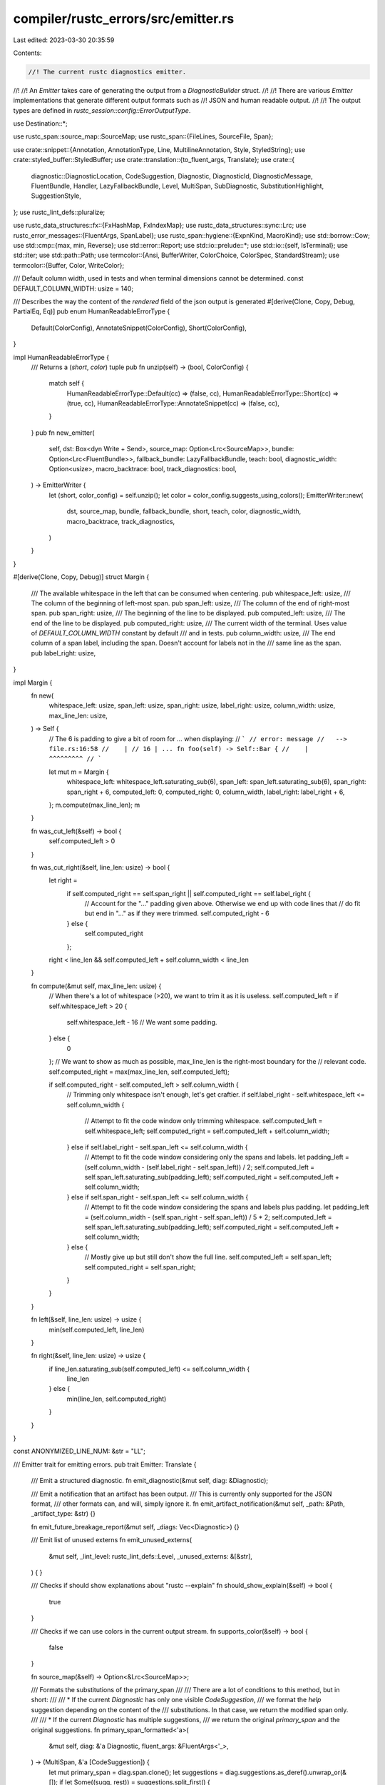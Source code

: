 compiler/rustc_errors/src/emitter.rs
====================================

Last edited: 2023-03-30 20:35:59

Contents:

.. code-block:: rs

    //! The current rustc diagnostics emitter.
//!
//! An `Emitter` takes care of generating the output from a `DiagnosticBuilder` struct.
//!
//! There are various `Emitter` implementations that generate different output formats such as
//! JSON and human readable output.
//!
//! The output types are defined in `rustc_session::config::ErrorOutputType`.

use Destination::*;

use rustc_span::source_map::SourceMap;
use rustc_span::{FileLines, SourceFile, Span};

use crate::snippet::{Annotation, AnnotationType, Line, MultilineAnnotation, Style, StyledString};
use crate::styled_buffer::StyledBuffer;
use crate::translation::{to_fluent_args, Translate};
use crate::{
    diagnostic::DiagnosticLocation, CodeSuggestion, Diagnostic, DiagnosticId, DiagnosticMessage,
    FluentBundle, Handler, LazyFallbackBundle, Level, MultiSpan, SubDiagnostic,
    SubstitutionHighlight, SuggestionStyle,
};
use rustc_lint_defs::pluralize;

use rustc_data_structures::fx::{FxHashMap, FxIndexMap};
use rustc_data_structures::sync::Lrc;
use rustc_error_messages::{FluentArgs, SpanLabel};
use rustc_span::hygiene::{ExpnKind, MacroKind};
use std::borrow::Cow;
use std::cmp::{max, min, Reverse};
use std::error::Report;
use std::io::prelude::*;
use std::io::{self, IsTerminal};
use std::iter;
use std::path::Path;
use termcolor::{Ansi, BufferWriter, ColorChoice, ColorSpec, StandardStream};
use termcolor::{Buffer, Color, WriteColor};

/// Default column width, used in tests and when terminal dimensions cannot be determined.
const DEFAULT_COLUMN_WIDTH: usize = 140;

/// Describes the way the content of the `rendered` field of the json output is generated
#[derive(Clone, Copy, Debug, PartialEq, Eq)]
pub enum HumanReadableErrorType {
    Default(ColorConfig),
    AnnotateSnippet(ColorConfig),
    Short(ColorConfig),
}

impl HumanReadableErrorType {
    /// Returns a (`short`, `color`) tuple
    pub fn unzip(self) -> (bool, ColorConfig) {
        match self {
            HumanReadableErrorType::Default(cc) => (false, cc),
            HumanReadableErrorType::Short(cc) => (true, cc),
            HumanReadableErrorType::AnnotateSnippet(cc) => (false, cc),
        }
    }
    pub fn new_emitter(
        self,
        dst: Box<dyn Write + Send>,
        source_map: Option<Lrc<SourceMap>>,
        bundle: Option<Lrc<FluentBundle>>,
        fallback_bundle: LazyFallbackBundle,
        teach: bool,
        diagnostic_width: Option<usize>,
        macro_backtrace: bool,
        track_diagnostics: bool,
    ) -> EmitterWriter {
        let (short, color_config) = self.unzip();
        let color = color_config.suggests_using_colors();
        EmitterWriter::new(
            dst,
            source_map,
            bundle,
            fallback_bundle,
            short,
            teach,
            color,
            diagnostic_width,
            macro_backtrace,
            track_diagnostics,
        )
    }
}

#[derive(Clone, Copy, Debug)]
struct Margin {
    /// The available whitespace in the left that can be consumed when centering.
    pub whitespace_left: usize,
    /// The column of the beginning of left-most span.
    pub span_left: usize,
    /// The column of the end of right-most span.
    pub span_right: usize,
    /// The beginning of the line to be displayed.
    pub computed_left: usize,
    /// The end of the line to be displayed.
    pub computed_right: usize,
    /// The current width of the terminal. Uses value of `DEFAULT_COLUMN_WIDTH` constant by default
    /// and in tests.
    pub column_width: usize,
    /// The end column of a span label, including the span. Doesn't account for labels not in the
    /// same line as the span.
    pub label_right: usize,
}

impl Margin {
    fn new(
        whitespace_left: usize,
        span_left: usize,
        span_right: usize,
        label_right: usize,
        column_width: usize,
        max_line_len: usize,
    ) -> Self {
        // The 6 is padding to give a bit of room for `...` when displaying:
        // ```
        // error: message
        //   --> file.rs:16:58
        //    |
        // 16 | ... fn foo(self) -> Self::Bar {
        //    |                     ^^^^^^^^^
        // ```

        let mut m = Margin {
            whitespace_left: whitespace_left.saturating_sub(6),
            span_left: span_left.saturating_sub(6),
            span_right: span_right + 6,
            computed_left: 0,
            computed_right: 0,
            column_width,
            label_right: label_right + 6,
        };
        m.compute(max_line_len);
        m
    }

    fn was_cut_left(&self) -> bool {
        self.computed_left > 0
    }

    fn was_cut_right(&self, line_len: usize) -> bool {
        let right =
            if self.computed_right == self.span_right || self.computed_right == self.label_right {
                // Account for the "..." padding given above. Otherwise we end up with code lines that
                // do fit but end in "..." as if they were trimmed.
                self.computed_right - 6
            } else {
                self.computed_right
            };
        right < line_len && self.computed_left + self.column_width < line_len
    }

    fn compute(&mut self, max_line_len: usize) {
        // When there's a lot of whitespace (>20), we want to trim it as it is useless.
        self.computed_left = if self.whitespace_left > 20 {
            self.whitespace_left - 16 // We want some padding.
        } else {
            0
        };
        // We want to show as much as possible, max_line_len is the right-most boundary for the
        // relevant code.
        self.computed_right = max(max_line_len, self.computed_left);

        if self.computed_right - self.computed_left > self.column_width {
            // Trimming only whitespace isn't enough, let's get craftier.
            if self.label_right - self.whitespace_left <= self.column_width {
                // Attempt to fit the code window only trimming whitespace.
                self.computed_left = self.whitespace_left;
                self.computed_right = self.computed_left + self.column_width;
            } else if self.label_right - self.span_left <= self.column_width {
                // Attempt to fit the code window considering only the spans and labels.
                let padding_left = (self.column_width - (self.label_right - self.span_left)) / 2;
                self.computed_left = self.span_left.saturating_sub(padding_left);
                self.computed_right = self.computed_left + self.column_width;
            } else if self.span_right - self.span_left <= self.column_width {
                // Attempt to fit the code window considering the spans and labels plus padding.
                let padding_left = (self.column_width - (self.span_right - self.span_left)) / 5 * 2;
                self.computed_left = self.span_left.saturating_sub(padding_left);
                self.computed_right = self.computed_left + self.column_width;
            } else {
                // Mostly give up but still don't show the full line.
                self.computed_left = self.span_left;
                self.computed_right = self.span_right;
            }
        }
    }

    fn left(&self, line_len: usize) -> usize {
        min(self.computed_left, line_len)
    }

    fn right(&self, line_len: usize) -> usize {
        if line_len.saturating_sub(self.computed_left) <= self.column_width {
            line_len
        } else {
            min(line_len, self.computed_right)
        }
    }
}

const ANONYMIZED_LINE_NUM: &str = "LL";

/// Emitter trait for emitting errors.
pub trait Emitter: Translate {
    /// Emit a structured diagnostic.
    fn emit_diagnostic(&mut self, diag: &Diagnostic);

    /// Emit a notification that an artifact has been output.
    /// This is currently only supported for the JSON format,
    /// other formats can, and will, simply ignore it.
    fn emit_artifact_notification(&mut self, _path: &Path, _artifact_type: &str) {}

    fn emit_future_breakage_report(&mut self, _diags: Vec<Diagnostic>) {}

    /// Emit list of unused externs
    fn emit_unused_externs(
        &mut self,
        _lint_level: rustc_lint_defs::Level,
        _unused_externs: &[&str],
    ) {
    }

    /// Checks if should show explanations about "rustc --explain"
    fn should_show_explain(&self) -> bool {
        true
    }

    /// Checks if we can use colors in the current output stream.
    fn supports_color(&self) -> bool {
        false
    }

    fn source_map(&self) -> Option<&Lrc<SourceMap>>;

    /// Formats the substitutions of the primary_span
    ///
    /// There are a lot of conditions to this method, but in short:
    ///
    /// * If the current `Diagnostic` has only one visible `CodeSuggestion`,
    ///   we format the `help` suggestion depending on the content of the
    ///   substitutions. In that case, we return the modified span only.
    ///
    /// * If the current `Diagnostic` has multiple suggestions,
    ///   we return the original `primary_span` and the original suggestions.
    fn primary_span_formatted<'a>(
        &mut self,
        diag: &'a Diagnostic,
        fluent_args: &FluentArgs<'_>,
    ) -> (MultiSpan, &'a [CodeSuggestion]) {
        let mut primary_span = diag.span.clone();
        let suggestions = diag.suggestions.as_deref().unwrap_or(&[]);
        if let Some((sugg, rest)) = suggestions.split_first() {
            let msg = self.translate_message(&sugg.msg, fluent_args).map_err(Report::new).unwrap();
            if rest.is_empty() &&
               // ^ if there is only one suggestion
               // don't display multi-suggestions as labels
               sugg.substitutions.len() == 1 &&
               // don't display multipart suggestions as labels
               sugg.substitutions[0].parts.len() == 1 &&
               // don't display long messages as labels
               msg.split_whitespace().count() < 10 &&
               // don't display multiline suggestions as labels
               !sugg.substitutions[0].parts[0].snippet.contains('\n') &&
               ![
                    // when this style is set we want the suggestion to be a message, not inline
                    SuggestionStyle::HideCodeAlways,
                    // trivial suggestion for tooling's sake, never shown
                    SuggestionStyle::CompletelyHidden,
                    // subtle suggestion, never shown inline
                    SuggestionStyle::ShowAlways,
               ].contains(&sugg.style)
            {
                let substitution = &sugg.substitutions[0].parts[0].snippet.trim();
                let msg = if substitution.is_empty() || sugg.style.hide_inline() {
                    // This substitution is only removal OR we explicitly don't want to show the
                    // code inline (`hide_inline`). Therefore, we don't show the substitution.
                    format!("help: {}", &msg)
                } else {
                    // Show the default suggestion text with the substitution
                    format!(
                        "help: {}{}: `{}`",
                        &msg,
                        if self
                            .source_map()
                            .map(|sm| is_case_difference(
                                sm,
                                substitution,
                                sugg.substitutions[0].parts[0].span,
                            ))
                            .unwrap_or(false)
                        {
                            " (notice the capitalization)"
                        } else {
                            ""
                        },
                        substitution,
                    )
                };
                primary_span.push_span_label(sugg.substitutions[0].parts[0].span, msg);

                // We return only the modified primary_span
                (primary_span, &[])
            } else {
                // if there are multiple suggestions, print them all in full
                // to be consistent. We could try to figure out if we can
                // make one (or the first one) inline, but that would give
                // undue importance to a semi-random suggestion
                (primary_span, suggestions)
            }
        } else {
            (primary_span, suggestions)
        }
    }

    fn fix_multispans_in_extern_macros_and_render_macro_backtrace(
        &self,
        span: &mut MultiSpan,
        children: &mut Vec<SubDiagnostic>,
        level: &Level,
        backtrace: bool,
    ) {
        // Check for spans in macros, before `fix_multispans_in_extern_macros`
        // has a chance to replace them.
        let has_macro_spans: Vec<_> = iter::once(&*span)
            .chain(children.iter().map(|child| &child.span))
            .flat_map(|span| span.primary_spans())
            .flat_map(|sp| sp.macro_backtrace())
            .filter_map(|expn_data| {
                match expn_data.kind {
                    ExpnKind::Root => None,

                    // Skip past non-macro entries, just in case there
                    // are some which do actually involve macros.
                    ExpnKind::Inlined | ExpnKind::Desugaring(..) | ExpnKind::AstPass(..) => None,

                    ExpnKind::Macro(macro_kind, name) => Some((macro_kind, name)),
                }
            })
            .collect();

        if !backtrace {
            self.fix_multispans_in_extern_macros(span, children);
        }

        self.render_multispans_macro_backtrace(span, children, backtrace);

        if !backtrace {
            if let Some((macro_kind, name)) = has_macro_spans.first() {
                // Mark the actual macro this originates from
                let and_then = if let Some((macro_kind, last_name)) = has_macro_spans.last()
                    && last_name != name
                {
                    let descr = macro_kind.descr();
                    format!(
                        " which comes from the expansion of the {descr} `{last_name}`",
                    )
                } else {
                    "".to_string()
                };

                let descr = macro_kind.descr();
                let msg = format!(
                    "this {level} originates in the {descr} `{name}`{and_then} \
                    (in Nightly builds, run with -Z macro-backtrace for more info)",
                );

                children.push(SubDiagnostic {
                    level: Level::Note,
                    message: vec![(DiagnosticMessage::Str(msg), Style::NoStyle)],
                    span: MultiSpan::new(),
                    render_span: None,
                });
            }
        }
    }

    fn render_multispans_macro_backtrace(
        &self,
        span: &mut MultiSpan,
        children: &mut Vec<SubDiagnostic>,
        backtrace: bool,
    ) {
        for span in iter::once(span).chain(children.iter_mut().map(|child| &mut child.span)) {
            self.render_multispan_macro_backtrace(span, backtrace);
        }
    }

    fn render_multispan_macro_backtrace(&self, span: &mut MultiSpan, always_backtrace: bool) {
        let mut new_labels: Vec<(Span, String)> = vec![];

        for &sp in span.primary_spans() {
            if sp.is_dummy() {
                continue;
            }

            // FIXME(eddyb) use `retain` on `macro_backtrace` to remove all the
            // entries we don't want to print, to make sure the indices being
            // printed are contiguous (or omitted if there's only one entry).
            let macro_backtrace: Vec<_> = sp.macro_backtrace().collect();
            for (i, trace) in macro_backtrace.iter().rev().enumerate() {
                if trace.def_site.is_dummy() {
                    continue;
                }

                if always_backtrace && !matches!(trace.kind, ExpnKind::Inlined) {
                    new_labels.push((
                        trace.def_site,
                        format!(
                            "in this expansion of `{}`{}",
                            trace.kind.descr(),
                            if macro_backtrace.len() > 1 {
                                // if macro_backtrace.len() == 1 it'll be
                                // pointed at by "in this macro invocation"
                                format!(" (#{})", i + 1)
                            } else {
                                String::new()
                            },
                        ),
                    ));
                }

                // Don't add a label on the call site if the diagnostic itself
                // already points to (a part of) that call site, as the label
                // is meant for showing the relevant invocation when the actual
                // diagnostic is pointing to some part of macro definition.
                //
                // This also handles the case where an external span got replaced
                // with the call site span by `fix_multispans_in_extern_macros`.
                //
                // NB: `-Zmacro-backtrace` overrides this, for uniformity, as the
                // "in this expansion of" label above is always added in that mode,
                // and it needs an "in this macro invocation" label to match that.
                let redundant_span = trace.call_site.contains(sp);

                if !redundant_span || always_backtrace {
                    let msg: Cow<'static, _> = match trace.kind {
                        ExpnKind::Macro(MacroKind::Attr, _) => {
                            "this procedural macro expansion".into()
                        }
                        ExpnKind::Macro(MacroKind::Derive, _) => {
                            "this derive macro expansion".into()
                        }
                        ExpnKind::Macro(MacroKind::Bang, _) => "this macro invocation".into(),
                        ExpnKind::Inlined => "this inlined function call".into(),
                        ExpnKind::Root => "the crate root".into(),
                        ExpnKind::AstPass(kind) => kind.descr().into(),
                        ExpnKind::Desugaring(kind) => {
                            format!("this {} desugaring", kind.descr()).into()
                        }
                    };
                    new_labels.push((
                        trace.call_site,
                        format!(
                            "in {}{}",
                            msg,
                            if macro_backtrace.len() > 1 && always_backtrace {
                                // only specify order when the macro
                                // backtrace is multiple levels deep
                                format!(" (#{})", i + 1)
                            } else {
                                String::new()
                            },
                        ),
                    ));
                }
                if !always_backtrace {
                    break;
                }
            }
        }

        for (label_span, label_text) in new_labels {
            span.push_span_label(label_span, label_text);
        }
    }

    // This does a small "fix" for multispans by looking to see if it can find any that
    // point directly at external macros. Since these are often difficult to read,
    // this will change the span to point at the use site.
    fn fix_multispans_in_extern_macros(
        &self,
        span: &mut MultiSpan,
        children: &mut Vec<SubDiagnostic>,
    ) {
        debug!("fix_multispans_in_extern_macros: before: span={:?} children={:?}", span, children);
        self.fix_multispan_in_extern_macros(span);
        for child in children.iter_mut() {
            self.fix_multispan_in_extern_macros(&mut child.span);
        }
        debug!("fix_multispans_in_extern_macros: after: span={:?} children={:?}", span, children);
    }

    // This "fixes" MultiSpans that contain `Span`s pointing to locations inside of external macros.
    // Since these locations are often difficult to read,
    // we move these spans from the external macros to their corresponding use site.
    fn fix_multispan_in_extern_macros(&self, span: &mut MultiSpan) {
        let Some(source_map) = self.source_map() else { return };
        // First, find all the spans in external macros and point instead at their use site.
        let replacements: Vec<(Span, Span)> = span
            .primary_spans()
            .iter()
            .copied()
            .chain(span.span_labels().iter().map(|sp_label| sp_label.span))
            .filter_map(|sp| {
                if !sp.is_dummy() && source_map.is_imported(sp) {
                    let maybe_callsite = sp.source_callsite();
                    if sp != maybe_callsite {
                        return Some((sp, maybe_callsite));
                    }
                }
                None
            })
            .collect();

        // After we have them, make sure we replace these 'bad' def sites with their use sites.
        for (from, to) in replacements {
            span.replace(from, to);
        }
    }
}

impl Translate for EmitterWriter {
    fn fluent_bundle(&self) -> Option<&Lrc<FluentBundle>> {
        self.fluent_bundle.as_ref()
    }

    fn fallback_fluent_bundle(&self) -> &FluentBundle {
        &self.fallback_bundle
    }
}

impl Emitter for EmitterWriter {
    fn source_map(&self) -> Option<&Lrc<SourceMap>> {
        self.sm.as_ref()
    }

    fn emit_diagnostic(&mut self, diag: &Diagnostic) {
        let fluent_args = to_fluent_args(diag.args());

        let mut children = diag.children.clone();
        let (mut primary_span, suggestions) = self.primary_span_formatted(diag, &fluent_args);
        debug!("emit_diagnostic: suggestions={:?}", suggestions);

        self.fix_multispans_in_extern_macros_and_render_macro_backtrace(
            &mut primary_span,
            &mut children,
            &diag.level,
            self.macro_backtrace,
        );

        self.emit_messages_default(
            &diag.level,
            &diag.message,
            &fluent_args,
            &diag.code,
            &primary_span,
            &children,
            suggestions,
            self.track_diagnostics.then_some(&diag.emitted_at),
        );
    }

    fn should_show_explain(&self) -> bool {
        !self.short_message
    }

    fn supports_color(&self) -> bool {
        self.dst.supports_color()
    }
}

/// An emitter that does nothing when emitting a non-fatal diagnostic.
/// Fatal diagnostics are forwarded to `fatal_handler` to avoid silent
/// failures of rustc, as witnessed e.g. in issue #89358.
pub struct SilentEmitter {
    pub fatal_handler: Handler,
    pub fatal_note: Option<String>,
}

impl Translate for SilentEmitter {
    fn fluent_bundle(&self) -> Option<&Lrc<FluentBundle>> {
        None
    }

    fn fallback_fluent_bundle(&self) -> &FluentBundle {
        panic!("silent emitter attempted to translate message")
    }
}

impl Emitter for SilentEmitter {
    fn source_map(&self) -> Option<&Lrc<SourceMap>> {
        None
    }

    fn emit_diagnostic(&mut self, d: &Diagnostic) {
        if d.level == Level::Fatal {
            let mut d = d.clone();
            if let Some(ref note) = self.fatal_note {
                d.note(note);
            }
            self.fatal_handler.emit_diagnostic(&mut d);
        }
    }
}

/// Maximum number of suggestions to be shown
///
/// Arbitrary, but taken from trait import suggestion limit
pub const MAX_SUGGESTIONS: usize = 4;

#[derive(Clone, Copy, Debug, PartialEq, Eq)]
pub enum ColorConfig {
    Auto,
    Always,
    Never,
}

impl ColorConfig {
    fn to_color_choice(self) -> ColorChoice {
        match self {
            ColorConfig::Always => {
                if io::stderr().is_terminal() {
                    ColorChoice::Always
                } else {
                    ColorChoice::AlwaysAnsi
                }
            }
            ColorConfig::Never => ColorChoice::Never,
            ColorConfig::Auto if io::stderr().is_terminal() => ColorChoice::Auto,
            ColorConfig::Auto => ColorChoice::Never,
        }
    }
    fn suggests_using_colors(self) -> bool {
        match self {
            ColorConfig::Always | ColorConfig::Auto => true,
            ColorConfig::Never => false,
        }
    }
}

/// Handles the writing of `HumanReadableErrorType::Default` and `HumanReadableErrorType::Short`
pub struct EmitterWriter {
    dst: Destination,
    sm: Option<Lrc<SourceMap>>,
    fluent_bundle: Option<Lrc<FluentBundle>>,
    fallback_bundle: LazyFallbackBundle,
    short_message: bool,
    teach: bool,
    ui_testing: bool,
    diagnostic_width: Option<usize>,

    macro_backtrace: bool,
    track_diagnostics: bool,
}

#[derive(Debug)]
pub struct FileWithAnnotatedLines {
    pub file: Lrc<SourceFile>,
    pub lines: Vec<Line>,
    multiline_depth: usize,
}

impl EmitterWriter {
    pub fn stderr(
        color_config: ColorConfig,
        source_map: Option<Lrc<SourceMap>>,
        fluent_bundle: Option<Lrc<FluentBundle>>,
        fallback_bundle: LazyFallbackBundle,
        short_message: bool,
        teach: bool,
        diagnostic_width: Option<usize>,
        macro_backtrace: bool,
        track_diagnostics: bool,
    ) -> EmitterWriter {
        let dst = Destination::from_stderr(color_config);
        EmitterWriter {
            dst,
            sm: source_map,
            fluent_bundle,
            fallback_bundle,
            short_message,
            teach,
            ui_testing: false,
            diagnostic_width,
            macro_backtrace,
            track_diagnostics,
        }
    }

    pub fn new(
        dst: Box<dyn Write + Send>,
        source_map: Option<Lrc<SourceMap>>,
        fluent_bundle: Option<Lrc<FluentBundle>>,
        fallback_bundle: LazyFallbackBundle,
        short_message: bool,
        teach: bool,
        colored: bool,
        diagnostic_width: Option<usize>,
        macro_backtrace: bool,
        track_diagnostics: bool,
    ) -> EmitterWriter {
        EmitterWriter {
            dst: Raw(dst, colored),
            sm: source_map,
            fluent_bundle,
            fallback_bundle,
            short_message,
            teach,
            ui_testing: false,
            diagnostic_width,
            macro_backtrace,
            track_diagnostics,
        }
    }

    pub fn ui_testing(mut self, ui_testing: bool) -> Self {
        self.ui_testing = ui_testing;
        self
    }

    fn maybe_anonymized(&self, line_num: usize) -> Cow<'static, str> {
        if self.ui_testing {
            Cow::Borrowed(ANONYMIZED_LINE_NUM)
        } else {
            Cow::Owned(line_num.to_string())
        }
    }

    fn draw_line(
        &self,
        buffer: &mut StyledBuffer,
        source_string: &str,
        line_index: usize,
        line_offset: usize,
        width_offset: usize,
        code_offset: usize,
        margin: Margin,
    ) {
        // Tabs are assumed to have been replaced by spaces in calling code.
        debug_assert!(!source_string.contains('\t'));
        let line_len = source_string.len();
        // Create the source line we will highlight.
        let left = margin.left(line_len);
        let right = margin.right(line_len);
        // On long lines, we strip the source line, accounting for unicode.
        let mut taken = 0;
        let code: String = source_string
            .chars()
            .skip(left)
            .take_while(|ch| {
                // Make sure that the trimming on the right will fall within the terminal width.
                // FIXME: `unicode_width` sometimes disagrees with terminals on how wide a `char` is.
                // For now, just accept that sometimes the code line will be longer than desired.
                let next = unicode_width::UnicodeWidthChar::width(*ch).unwrap_or(1);
                if taken + next > right - left {
                    return false;
                }
                taken += next;
                true
            })
            .collect();
        buffer.puts(line_offset, code_offset, &code, Style::Quotation);
        if margin.was_cut_left() {
            // We have stripped some code/whitespace from the beginning, make it clear.
            buffer.puts(line_offset, code_offset, "...", Style::LineNumber);
        }
        if margin.was_cut_right(line_len) {
            // We have stripped some code after the right-most span end, make it clear we did so.
            buffer.puts(line_offset, code_offset + taken - 3, "...", Style::LineNumber);
        }
        buffer.puts(line_offset, 0, &self.maybe_anonymized(line_index), Style::LineNumber);

        draw_col_separator_no_space(buffer, line_offset, width_offset - 2);
    }

    #[instrument(level = "trace", skip(self), ret)]
    fn render_source_line(
        &self,
        buffer: &mut StyledBuffer,
        file: Lrc<SourceFile>,
        line: &Line,
        width_offset: usize,
        code_offset: usize,
        margin: Margin,
    ) -> Vec<(usize, Style)> {
        // Draw:
        //
        //   LL | ... code ...
        //      |     ^^-^ span label
        //      |       |
        //      |       secondary span label
        //
        //   ^^ ^ ^^^ ^^^^ ^^^ we don't care about code too far to the right of a span, we trim it
        //   |  | |   |
        //   |  | |   actual code found in your source code and the spans we use to mark it
        //   |  | when there's too much wasted space to the left, trim it
        //   |  vertical divider between the column number and the code
        //   column number

        if line.line_index == 0 {
            return Vec::new();
        }

        let source_string = match file.get_line(line.line_index - 1) {
            Some(s) => normalize_whitespace(&s),
            None => return Vec::new(),
        };
        trace!(?source_string);

        let line_offset = buffer.num_lines();

        // Left trim
        let left = margin.left(source_string.len());

        // Account for unicode characters of width !=0 that were removed.
        let left = source_string
            .chars()
            .take(left)
            .map(|ch| unicode_width::UnicodeWidthChar::width(ch).unwrap_or(1))
            .sum();

        self.draw_line(
            buffer,
            &source_string,
            line.line_index,
            line_offset,
            width_offset,
            code_offset,
            margin,
        );

        // Special case when there's only one annotation involved, it is the start of a multiline
        // span and there's no text at the beginning of the code line. Instead of doing the whole
        // graph:
        //
        // 2 |   fn foo() {
        //   |  _^
        // 3 | |
        // 4 | | }
        //   | |_^ test
        //
        // we simplify the output to:
        //
        // 2 | / fn foo() {
        // 3 | |
        // 4 | | }
        //   | |_^ test
        let mut buffer_ops = vec![];
        let mut annotations = vec![];
        let mut short_start = true;
        for ann in &line.annotations {
            if let AnnotationType::MultilineStart(depth) = ann.annotation_type {
                if source_string.chars().take(ann.start_col).all(|c| c.is_whitespace()) {
                    let style = if ann.is_primary {
                        Style::UnderlinePrimary
                    } else {
                        Style::UnderlineSecondary
                    };
                    annotations.push((depth, style));
                    buffer_ops.push((line_offset, width_offset + depth - 1, '/', style));
                } else {
                    short_start = false;
                    break;
                }
            } else if let AnnotationType::MultilineLine(_) = ann.annotation_type {
            } else {
                short_start = false;
                break;
            }
        }
        if short_start {
            for (y, x, c, s) in buffer_ops {
                buffer.putc(y, x, c, s);
            }
            return annotations;
        }

        // We want to display like this:
        //
        //      vec.push(vec.pop().unwrap());
        //      ---      ^^^               - previous borrow ends here
        //      |        |
        //      |        error occurs here
        //      previous borrow of `vec` occurs here
        //
        // But there are some weird edge cases to be aware of:
        //
        //      vec.push(vec.pop().unwrap());
        //      --------                    - previous borrow ends here
        //      ||
        //      |this makes no sense
        //      previous borrow of `vec` occurs here
        //
        // For this reason, we group the lines into "highlight lines"
        // and "annotations lines", where the highlight lines have the `^`.

        // Sort the annotations by (start, end col)
        // The labels are reversed, sort and then reversed again.
        // Consider a list of annotations (A1, A2, C1, C2, B1, B2) where
        // the letter signifies the span. Here we are only sorting by the
        // span and hence, the order of the elements with the same span will
        // not change. On reversing the ordering (|a, b| but b.cmp(a)), you get
        // (C1, C2, B1, B2, A1, A2). All the elements with the same span are
        // still ordered first to last, but all the elements with different
        // spans are ordered by their spans in last to first order. Last to
        // first order is important, because the jiggly lines and | are on
        // the left, so the rightmost span needs to be rendered first,
        // otherwise the lines would end up needing to go over a message.

        let mut annotations = line.annotations.clone();
        annotations.sort_by_key(|a| Reverse(a.start_col));

        // First, figure out where each label will be positioned.
        //
        // In the case where you have the following annotations:
        //
        //      vec.push(vec.pop().unwrap());
        //      --------                    - previous borrow ends here [C]
        //      ||
        //      |this makes no sense [B]
        //      previous borrow of `vec` occurs here [A]
        //
        // `annotations_position` will hold [(2, A), (1, B), (0, C)].
        //
        // We try, when possible, to stick the rightmost annotation at the end
        // of the highlight line:
        //
        //      vec.push(vec.pop().unwrap());
        //      ---      ---               - previous borrow ends here
        //
        // But sometimes that's not possible because one of the other
        // annotations overlaps it. For example, from the test
        // `span_overlap_label`, we have the following annotations
        // (written on distinct lines for clarity):
        //
        //      fn foo(x: u32) {
        //      --------------
        //             -
        //
        // In this case, we can't stick the rightmost-most label on
        // the highlight line, or we would get:
        //
        //      fn foo(x: u32) {
        //      -------- x_span
        //      |
        //      fn_span
        //
        // which is totally weird. Instead we want:
        //
        //      fn foo(x: u32) {
        //      --------------
        //      |      |
        //      |      x_span
        //      fn_span
        //
        // which is...less weird, at least. In fact, in general, if
        // the rightmost span overlaps with any other span, we should
        // use the "hang below" version, so we can at least make it
        // clear where the span *starts*. There's an exception for this
        // logic, when the labels do not have a message:
        //
        //      fn foo(x: u32) {
        //      --------------
        //             |
        //             x_span
        //
        // instead of:
        //
        //      fn foo(x: u32) {
        //      --------------
        //      |      |
        //      |      x_span
        //      <EMPTY LINE>
        //
        let mut annotations_position = vec![];
        let mut line_len = 0;
        let mut p = 0;
        for (i, annotation) in annotations.iter().enumerate() {
            for (j, next) in annotations.iter().enumerate() {
                if overlaps(next, annotation, 0)  // This label overlaps with another one and both
                    && annotation.has_label()     // take space (they have text and are not
                    && j > i                      // multiline lines).
                    && p == 0
                // We're currently on the first line, move the label one line down
                {
                    // If we're overlapping with an un-labelled annotation with the same span
                    // we can just merge them in the output
                    if next.start_col == annotation.start_col
                        && next.end_col == annotation.end_col
                        && !next.has_label()
                    {
                        continue;
                    }

                    // This annotation needs a new line in the output.
                    p += 1;
                    break;
                }
            }
            annotations_position.push((p, annotation));
            for (j, next) in annotations.iter().enumerate() {
                if j > i {
                    let l = next.label.as_ref().map_or(0, |label| label.len() + 2);
                    if (overlaps(next, annotation, l) // Do not allow two labels to be in the same
                                                     // line if they overlap including padding, to
                                                     // avoid situations like:
                                                     //
                                                     //      fn foo(x: u32) {
                                                     //      -------^------
                                                     //      |      |
                                                     //      fn_spanx_span
                                                     //
                        && annotation.has_label()    // Both labels must have some text, otherwise
                        && next.has_label())         // they are not overlapping.
                                                     // Do not add a new line if this annotation
                                                     // or the next are vertical line placeholders.
                        || (annotation.takes_space() // If either this or the next annotation is
                            && next.has_label())     // multiline start/end, move it to a new line
                        || (annotation.has_label()   // so as not to overlap the horizontal lines.
                            && next.takes_space())
                        || (annotation.takes_space() && next.takes_space())
                        || (overlaps(next, annotation, l)
                            && next.end_col <= annotation.end_col
                            && next.has_label()
                            && p == 0)
                    // Avoid #42595.
                    {
                        // This annotation needs a new line in the output.
                        p += 1;
                        break;
                    }
                }
            }
            line_len = max(line_len, p);
        }

        if line_len != 0 {
            line_len += 1;
        }

        // If there are no annotations or the only annotations on this line are
        // MultilineLine, then there's only code being shown, stop processing.
        if line.annotations.iter().all(|a| a.is_line()) {
            return vec![];
        }

        // Write the column separator.
        //
        // After this we will have:
        //
        // 2 |   fn foo() {
        //   |
        //   |
        //   |
        // 3 |
        // 4 |   }
        //   |
        for pos in 0..=line_len {
            draw_col_separator(buffer, line_offset + pos + 1, width_offset - 2);
        }

        // Write the horizontal lines for multiline annotations
        // (only the first and last lines need this).
        //
        // After this we will have:
        //
        // 2 |   fn foo() {
        //   |  __________
        //   |
        //   |
        // 3 |
        // 4 |   }
        //   |  _
        for &(pos, annotation) in &annotations_position {
            let style = if annotation.is_primary {
                Style::UnderlinePrimary
            } else {
                Style::UnderlineSecondary
            };
            let pos = pos + 1;
            match annotation.annotation_type {
                AnnotationType::MultilineStart(depth) | AnnotationType::MultilineEnd(depth) => {
                    draw_range(
                        buffer,
                        '_',
                        line_offset + pos,
                        width_offset + depth,
                        (code_offset + annotation.start_col).saturating_sub(left),
                        style,
                    );
                }
                _ if self.teach => {
                    buffer.set_style_range(
                        line_offset,
                        (code_offset + annotation.start_col).saturating_sub(left),
                        (code_offset + annotation.end_col).saturating_sub(left),
                        style,
                        annotation.is_primary,
                    );
                }
                _ => {}
            }
        }

        // Write the vertical lines for labels that are on a different line as the underline.
        //
        // After this we will have:
        //
        // 2 |   fn foo() {
        //   |  __________
        //   | |    |
        //   | |
        // 3 | |
        // 4 | | }
        //   | |_
        for &(pos, annotation) in &annotations_position {
            let style = if annotation.is_primary {
                Style::UnderlinePrimary
            } else {
                Style::UnderlineSecondary
            };
            let pos = pos + 1;

            if pos > 1 && (annotation.has_label() || annotation.takes_space()) {
                for p in line_offset + 1..=line_offset + pos {
                    buffer.putc(
                        p,
                        (code_offset + annotation.start_col).saturating_sub(left),
                        '|',
                        style,
                    );
                }
            }
            match annotation.annotation_type {
                AnnotationType::MultilineStart(depth) => {
                    for p in line_offset + pos + 1..line_offset + line_len + 2 {
                        buffer.putc(p, width_offset + depth - 1, '|', style);
                    }
                }
                AnnotationType::MultilineEnd(depth) => {
                    for p in line_offset..=line_offset + pos {
                        buffer.putc(p, width_offset + depth - 1, '|', style);
                    }
                }
                _ => (),
            }
        }

        // Write the labels on the annotations that actually have a label.
        //
        // After this we will have:
        //
        // 2 |   fn foo() {
        //   |  __________
        //   |      |
        //   |      something about `foo`
        // 3 |
        // 4 |   }
        //   |  _  test
        for &(pos, annotation) in &annotations_position {
            let style =
                if annotation.is_primary { Style::LabelPrimary } else { Style::LabelSecondary };
            let (pos, col) = if pos == 0 {
                (pos + 1, (annotation.end_col + 1).saturating_sub(left))
            } else {
                (pos + 2, annotation.start_col.saturating_sub(left))
            };
            if let Some(ref label) = annotation.label {
                buffer.puts(line_offset + pos, code_offset + col, label, style);
            }
        }

        // Sort from biggest span to smallest span so that smaller spans are
        // represented in the output:
        //
        // x | fn foo()
        //   | ^^^---^^
        //   | |  |
        //   | |  something about `foo`
        //   | something about `fn foo()`
        annotations_position.sort_by_key(|(_, ann)| {
            // Decreasing order. When annotations share the same length, prefer `Primary`.
            (Reverse(ann.len()), ann.is_primary)
        });

        // Write the underlines.
        //
        // After this we will have:
        //
        // 2 |   fn foo() {
        //   |  ____-_____^
        //   |      |
        //   |      something about `foo`
        // 3 |
        // 4 |   }
        //   |  _^  test
        for &(_, annotation) in &annotations_position {
            let (underline, style) = if annotation.is_primary {
                ('^', Style::UnderlinePrimary)
            } else {
                ('-', Style::UnderlineSecondary)
            };
            for p in annotation.start_col..annotation.end_col {
                buffer.putc(
                    line_offset + 1,
                    (code_offset + p).saturating_sub(left),
                    underline,
                    style,
                );
            }
        }
        annotations_position
            .iter()
            .filter_map(|&(_, annotation)| match annotation.annotation_type {
                AnnotationType::MultilineStart(p) | AnnotationType::MultilineEnd(p) => {
                    let style = if annotation.is_primary {
                        Style::LabelPrimary
                    } else {
                        Style::LabelSecondary
                    };
                    Some((p, style))
                }
                _ => None,
            })
            .collect::<Vec<_>>()
    }

    fn get_multispan_max_line_num(&mut self, msp: &MultiSpan) -> usize {
        let Some(ref sm) = self.sm else {
            return 0;
        };

        let will_be_emitted = |span: Span| {
            !span.is_dummy() && {
                let file = sm.lookup_source_file(span.hi());
                sm.ensure_source_file_source_present(file)
            }
        };

        let mut max = 0;
        for primary_span in msp.primary_spans() {
            if will_be_emitted(*primary_span) {
                let hi = sm.lookup_char_pos(primary_span.hi());
                max = (hi.line).max(max);
            }
        }
        if !self.short_message {
            for span_label in msp.span_labels() {
                if will_be_emitted(span_label.span) {
                    let hi = sm.lookup_char_pos(span_label.span.hi());
                    max = (hi.line).max(max);
                }
            }
        }

        max
    }

    fn get_max_line_num(&mut self, span: &MultiSpan, children: &[SubDiagnostic]) -> usize {
        let primary = self.get_multispan_max_line_num(span);
        children
            .iter()
            .map(|sub| self.get_multispan_max_line_num(&sub.span))
            .max()
            .unwrap_or(0)
            .max(primary)
    }

    /// Adds a left margin to every line but the first, given a padding length and the label being
    /// displayed, keeping the provided highlighting.
    fn msg_to_buffer(
        &self,
        buffer: &mut StyledBuffer,
        msg: &[(DiagnosticMessage, Style)],
        args: &FluentArgs<'_>,
        padding: usize,
        label: &str,
        override_style: Option<Style>,
    ) {
        // The extra 5 ` ` is padding that's always needed to align to the `note: `:
        //
        //   error: message
        //     --> file.rs:13:20
        //      |
        //   13 |     <CODE>
        //      |      ^^^^
        //      |
        //      = note: multiline
        //              message
        //   ++^^^----xx
        //    |  |   | |
        //    |  |   | magic `2`
        //    |  |   length of label
        //    |  magic `3`
        //    `max_line_num_len`
        let padding = " ".repeat(padding + label.len() + 5);

        /// Returns `override` if it is present and `style` is `NoStyle` or `style` otherwise
        fn style_or_override(style: Style, override_: Option<Style>) -> Style {
            match (style, override_) {
                (Style::NoStyle, Some(override_)) => override_,
                _ => style,
            }
        }

        let mut line_number = 0;

        // Provided the following diagnostic message:
        //
        //     let msg = vec![
        //       ("
        //       ("highlighted multiline\nstring to\nsee how it ", Style::NoStyle),
        //       ("looks", Style::Highlight),
        //       ("with\nvery ", Style::NoStyle),
        //       ("weird", Style::Highlight),
        //       (" formats\n", Style::NoStyle),
        //       ("see?", Style::Highlight),
        //     ];
        //
        // the expected output on a note is (* surround the highlighted text)
        //
        //        = note: highlighted multiline
        //                string to
        //                see how it *looks* with
        //                very *weird* formats
        //                see?
        for (text, style) in msg.iter() {
            let text = self.translate_message(text, args).map_err(Report::new).unwrap();
            let lines = text.split('\n').collect::<Vec<_>>();
            if lines.len() > 1 {
                for (i, line) in lines.iter().enumerate() {
                    if i != 0 {
                        line_number += 1;
                        buffer.append(line_number, &padding, Style::NoStyle);
                    }
                    buffer.append(line_number, line, style_or_override(*style, override_style));
                }
            } else {
                buffer.append(line_number, &text, style_or_override(*style, override_style));
            }
        }
    }

    #[instrument(level = "trace", skip(self, args), ret)]
    fn emit_message_default(
        &mut self,
        msp: &MultiSpan,
        msg: &[(DiagnosticMessage, Style)],
        args: &FluentArgs<'_>,
        code: &Option<DiagnosticId>,
        level: &Level,
        max_line_num_len: usize,
        is_secondary: bool,
        emitted_at: Option<&DiagnosticLocation>,
    ) -> io::Result<()> {
        let mut buffer = StyledBuffer::new();

        if !msp.has_primary_spans() && !msp.has_span_labels() && is_secondary && !self.short_message
        {
            // This is a secondary message with no span info
            for _ in 0..max_line_num_len {
                buffer.prepend(0, " ", Style::NoStyle);
            }
            draw_note_separator(&mut buffer, 0, max_line_num_len + 1);
            if *level != Level::FailureNote {
                buffer.append(0, level.to_str(), Style::MainHeaderMsg);
                buffer.append(0, ": ", Style::NoStyle);
            }
            self.msg_to_buffer(&mut buffer, msg, args, max_line_num_len, "note", None);
        } else {
            let mut label_width = 0;
            // The failure note level itself does not provide any useful diagnostic information
            if *level != Level::FailureNote {
                buffer.append(0, level.to_str(), Style::Level(*level));
                label_width += level.to_str().len();
            }
            // only render error codes, not lint codes
            if let Some(DiagnosticId::Error(ref code)) = *code {
                buffer.append(0, "[", Style::Level(*level));
                buffer.append(0, code, Style::Level(*level));
                buffer.append(0, "]", Style::Level(*level));
                label_width += 2 + code.len();
            }
            let header_style = if is_secondary { Style::HeaderMsg } else { Style::MainHeaderMsg };
            if *level != Level::FailureNote {
                buffer.append(0, ": ", header_style);
                label_width += 2;
            }
            for (text, _) in msg.iter() {
                let text = self.translate_message(text, args).map_err(Report::new).unwrap();
                // Account for newlines to align output to its label.
                for (line, text) in normalize_whitespace(&text).lines().enumerate() {
                    buffer.append(
                        0 + line,
                        &format!(
                            "{}{}",
                            if line == 0 { String::new() } else { " ".repeat(label_width) },
                            text
                        ),
                        header_style,
                    );
                }
            }
        }
        let mut annotated_files = FileWithAnnotatedLines::collect_annotations(self, args, msp);
        trace!("{annotated_files:#?}");

        // Make sure our primary file comes first
        let primary_span = msp.primary_span().unwrap_or_default();
        let (Some(sm), false) = (self.sm.as_ref(), primary_span.is_dummy()) else {
            // If we don't have span information, emit and exit
            return emit_to_destination(&buffer.render(), level, &mut self.dst, self.short_message);
        };
        let primary_lo = sm.lookup_char_pos(primary_span.lo());
        if let Ok(pos) =
            annotated_files.binary_search_by(|x| x.file.name.cmp(&primary_lo.file.name))
        {
            annotated_files.swap(0, pos);
        }

        // Print out the annotate source lines that correspond with the error
        for annotated_file in annotated_files {
            // we can't annotate anything if the source is unavailable.
            if !sm.ensure_source_file_source_present(annotated_file.file.clone()) {
                if !self.short_message {
                    // We'll just print an unannotated message.
                    for (annotation_id, line) in annotated_file.lines.iter().enumerate() {
                        let mut annotations = line.annotations.clone();
                        annotations.sort_by_key(|a| Reverse(a.start_col));
                        let mut line_idx = buffer.num_lines();

                        let labels: Vec<_> = annotations
                            .iter()
                            .filter_map(|a| Some((a.label.as_ref()?, a.is_primary)))
                            .filter(|(l, _)| !l.is_empty())
                            .collect();

                        if annotation_id == 0 || !labels.is_empty() {
                            buffer.append(
                                line_idx,
                                &format!(
                                    "{}:{}:{}",
                                    sm.filename_for_diagnostics(&annotated_file.file.name),
                                    sm.doctest_offset_line(
                                        &annotated_file.file.name,
                                        line.line_index
                                    ),
                                    annotations[0].start_col + 1,
                                ),
                                Style::LineAndColumn,
                            );
                            if annotation_id == 0 {
                                buffer.prepend(line_idx, "--> ", Style::LineNumber);
                            } else {
                                buffer.prepend(line_idx, "::: ", Style::LineNumber);
                            }
                            for _ in 0..max_line_num_len {
                                buffer.prepend(line_idx, " ", Style::NoStyle);
                            }
                            line_idx += 1;
                        }
                        for (label, is_primary) in labels.into_iter() {
                            let style = if is_primary {
                                Style::LabelPrimary
                            } else {
                                Style::LabelSecondary
                            };
                            buffer.prepend(line_idx, " |", Style::LineNumber);
                            for _ in 0..max_line_num_len {
                                buffer.prepend(line_idx, " ", Style::NoStyle);
                            }
                            line_idx += 1;
                            buffer.append(line_idx, " = note: ", style);
                            for _ in 0..max_line_num_len {
                                buffer.prepend(line_idx, " ", Style::NoStyle);
                            }
                            buffer.append(line_idx, label, style);
                            line_idx += 1;
                        }
                    }
                }
                continue;
            }

            // print out the span location and spacer before we print the annotated source
            // to do this, we need to know if this span will be primary
            let is_primary = primary_lo.file.name == annotated_file.file.name;
            if is_primary {
                let loc = primary_lo.clone();
                if !self.short_message {
                    // remember where we are in the output buffer for easy reference
                    let buffer_msg_line_offset = buffer.num_lines();

                    buffer.prepend(buffer_msg_line_offset, "--> ", Style::LineNumber);
                    buffer.append(
                        buffer_msg_line_offset,
                        &format!(
                            "{}:{}:{}",
                            sm.filename_for_diagnostics(&loc.file.name),
                            sm.doctest_offset_line(&loc.file.name, loc.line),
                            loc.col.0 + 1,
                        ),
                        Style::LineAndColumn,
                    );
                    for _ in 0..max_line_num_len {
                        buffer.prepend(buffer_msg_line_offset, " ", Style::NoStyle);
                    }
                } else {
                    buffer.prepend(
                        0,
                        &format!(
                            "{}:{}:{}: ",
                            sm.filename_for_diagnostics(&loc.file.name),
                            sm.doctest_offset_line(&loc.file.name, loc.line),
                            loc.col.0 + 1,
                        ),
                        Style::LineAndColumn,
                    );
                }
            } else if !self.short_message {
                // remember where we are in the output buffer for easy reference
                let buffer_msg_line_offset = buffer.num_lines();

                // Add spacing line
                draw_col_separator_no_space(
                    &mut buffer,
                    buffer_msg_line_offset,
                    max_line_num_len + 1,
                );

                // Then, the secondary file indicator
                buffer.prepend(buffer_msg_line_offset + 1, "::: ", Style::LineNumber);
                let loc = if let Some(first_line) = annotated_file.lines.first() {
                    let col = if let Some(first_annotation) = first_line.annotations.first() {
                        format!(":{}", first_annotation.start_col + 1)
                    } else {
                        String::new()
                    };
                    format!(
                        "{}:{}{}",
                        sm.filename_for_diagnostics(&annotated_file.file.name),
                        sm.doctest_offset_line(&annotated_file.file.name, first_line.line_index),
                        col
                    )
                } else {
                    format!("{}", sm.filename_for_diagnostics(&annotated_file.file.name))
                };
                buffer.append(buffer_msg_line_offset + 1, &loc, Style::LineAndColumn);
                for _ in 0..max_line_num_len {
                    buffer.prepend(buffer_msg_line_offset + 1, " ", Style::NoStyle);
                }
            }

            if !self.short_message {
                // Put in the spacer between the location and annotated source
                let buffer_msg_line_offset = buffer.num_lines();
                draw_col_separator_no_space(
                    &mut buffer,
                    buffer_msg_line_offset,
                    max_line_num_len + 1,
                );

                // Contains the vertical lines' positions for active multiline annotations
                let mut multilines = FxIndexMap::default();

                // Get the left-side margin to remove it
                let mut whitespace_margin = usize::MAX;
                for line_idx in 0..annotated_file.lines.len() {
                    let file = annotated_file.file.clone();
                    let line = &annotated_file.lines[line_idx];
                    if let Some(source_string) = file.get_line(line.line_index - 1) {
                        let leading_whitespace = source_string
                            .chars()
                            .take_while(|c| c.is_whitespace())
                            .map(|c| {
                                match c {
                                    // Tabs are displayed as 4 spaces
                                    '\t' => 4,
                                    _ => 1,
                                }
                            })
                            .sum();
                        if source_string.chars().any(|c| !c.is_whitespace()) {
                            whitespace_margin = min(whitespace_margin, leading_whitespace);
                        }
                    }
                }
                if whitespace_margin == usize::MAX {
                    whitespace_margin = 0;
                }

                // Left-most column any visible span points at.
                let mut span_left_margin = usize::MAX;
                for line in &annotated_file.lines {
                    for ann in &line.annotations {
                        span_left_margin = min(span_left_margin, ann.start_col);
                        span_left_margin = min(span_left_margin, ann.end_col);
                    }
                }
                if span_left_margin == usize::MAX {
                    span_left_margin = 0;
                }

                // Right-most column any visible span points at.
                let mut span_right_margin = 0;
                let mut label_right_margin = 0;
                let mut max_line_len = 0;
                for line in &annotated_file.lines {
                    max_line_len = max(
                        max_line_len,
                        annotated_file.file.get_line(line.line_index - 1).map_or(0, |s| s.len()),
                    );
                    for ann in &line.annotations {
                        span_right_margin = max(span_right_margin, ann.start_col);
                        span_right_margin = max(span_right_margin, ann.end_col);
                        // FIXME: account for labels not in the same line
                        let label_right = ann.label.as_ref().map_or(0, |l| l.len() + 1);
                        label_right_margin = max(label_right_margin, ann.end_col + label_right);
                    }
                }

                let width_offset = 3 + max_line_num_len;
                let code_offset = if annotated_file.multiline_depth == 0 {
                    width_offset
                } else {
                    width_offset + annotated_file.multiline_depth + 1
                };

                let column_width = if let Some(width) = self.diagnostic_width {
                    width.saturating_sub(code_offset)
                } else if self.ui_testing {
                    DEFAULT_COLUMN_WIDTH
                } else {
                    termize::dimensions()
                        .map(|(w, _)| w.saturating_sub(code_offset))
                        .unwrap_or(DEFAULT_COLUMN_WIDTH)
                };

                let margin = Margin::new(
                    whitespace_margin,
                    span_left_margin,
                    span_right_margin,
                    label_right_margin,
                    column_width,
                    max_line_len,
                );

                // Next, output the annotate source for this file
                for line_idx in 0..annotated_file.lines.len() {
                    let previous_buffer_line = buffer.num_lines();

                    let depths = self.render_source_line(
                        &mut buffer,
                        annotated_file.file.clone(),
                        &annotated_file.lines[line_idx],
                        width_offset,
                        code_offset,
                        margin,
                    );

                    let mut to_add = FxHashMap::default();

                    for (depth, style) in depths {
                        if multilines.remove(&depth).is_none() {
                            to_add.insert(depth, style);
                        }
                    }

                    // Set the multiline annotation vertical lines to the left of
                    // the code in this line.
                    for (depth, style) in &multilines {
                        for line in previous_buffer_line..buffer.num_lines() {
                            draw_multiline_line(&mut buffer, line, width_offset, *depth, *style);
                        }
                    }
                    // check to see if we need to print out or elide lines that come between
                    // this annotated line and the next one.
                    if line_idx < (annotated_file.lines.len() - 1) {
                        let line_idx_delta = annotated_file.lines[line_idx + 1].line_index
                            - annotated_file.lines[line_idx].line_index;
                        if line_idx_delta > 2 {
                            let last_buffer_line_num = buffer.num_lines();
                            buffer.puts(last_buffer_line_num, 0, "...", Style::LineNumber);

                            // Set the multiline annotation vertical lines on `...` bridging line.
                            for (depth, style) in &multilines {
                                draw_multiline_line(
                                    &mut buffer,
                                    last_buffer_line_num,
                                    width_offset,
                                    *depth,
                                    *style,
                                );
                            }
                        } else if line_idx_delta == 2 {
                            let unannotated_line = annotated_file
                                .file
                                .get_line(annotated_file.lines[line_idx].line_index)
                                .unwrap_or_else(|| Cow::from(""));

                            let last_buffer_line_num = buffer.num_lines();

                            self.draw_line(
                                &mut buffer,
                                &normalize_whitespace(&unannotated_line),
                                annotated_file.lines[line_idx + 1].line_index - 1,
                                last_buffer_line_num,
                                width_offset,
                                code_offset,
                                margin,
                            );

                            for (depth, style) in &multilines {
                                draw_multiline_line(
                                    &mut buffer,
                                    last_buffer_line_num,
                                    width_offset,
                                    *depth,
                                    *style,
                                );
                            }
                        }
                    }

                    multilines.extend(&to_add);
                }
            }
            trace!("buffer: {:#?}", buffer.render());
        }

        if let Some(tracked) = emitted_at {
            let track = format!("-Ztrack-diagnostics: created at {tracked}");
            let len = buffer.num_lines();
            buffer.append(len, &track, Style::NoStyle);
        }

        // final step: take our styled buffer, render it, then output it
        emit_to_destination(&buffer.render(), level, &mut self.dst, self.short_message)?;

        Ok(())
    }

    fn emit_suggestion_default(
        &mut self,
        span: &MultiSpan,
        suggestion: &CodeSuggestion,
        args: &FluentArgs<'_>,
        level: &Level,
        max_line_num_len: usize,
    ) -> io::Result<()> {
        let Some(ref sm) = self.sm else {
            return Ok(());
        };

        // Render the replacements for each suggestion
        let suggestions = suggestion.splice_lines(sm);
        debug!("emit_suggestion_default: suggestions={:?}", suggestions);

        if suggestions.is_empty() {
            // Suggestions coming from macros can have malformed spans. This is a heavy handed
            // approach to avoid ICEs by ignoring the suggestion outright.
            return Ok(());
        }

        let mut buffer = StyledBuffer::new();

        // Render the suggestion message
        buffer.append(0, level.to_str(), Style::Level(*level));
        buffer.append(0, ": ", Style::HeaderMsg);

        self.msg_to_buffer(
            &mut buffer,
            &[(suggestion.msg.to_owned(), Style::NoStyle)],
            args,
            max_line_num_len,
            "suggestion",
            Some(Style::HeaderMsg),
        );

        let mut row_num = 2;
        draw_col_separator_no_space(&mut buffer, 1, max_line_num_len + 1);
        let mut notice_capitalization = false;
        for (complete, parts, highlights, only_capitalization) in
            suggestions.iter().take(MAX_SUGGESTIONS)
        {
            notice_capitalization |= only_capitalization;

            let has_deletion = parts.iter().any(|p| p.is_deletion(sm));
            let is_multiline = complete.lines().count() > 1;

            if let Some(span) = span.primary_span() {
                // Compare the primary span of the diagnostic with the span of the suggestion
                // being emitted. If they belong to the same file, we don't *need* to show the
                // file name, saving in verbosity, but if it *isn't* we do need it, otherwise we're
                // telling users to make a change but not clarifying *where*.
                let loc = sm.lookup_char_pos(parts[0].span.lo());
                if loc.file.name != sm.span_to_filename(span) && loc.file.name.is_real() {
                    buffer.puts(row_num - 1, 0, "--> ", Style::LineNumber);
                    buffer.append(
                        row_num - 1,
                        &format!(
                            "{}:{}:{}",
                            sm.filename_for_diagnostics(&loc.file.name),
                            sm.doctest_offset_line(&loc.file.name, loc.line),
                            loc.col.0 + 1,
                        ),
                        Style::LineAndColumn,
                    );
                    for _ in 0..max_line_num_len {
                        buffer.prepend(row_num - 1, " ", Style::NoStyle);
                    }
                    row_num += 1;
                }
            }
            let show_code_change = if has_deletion && !is_multiline {
                DisplaySuggestion::Diff
            } else if (parts.len() != 1 || parts[0].snippet.trim() != complete.trim())
                && !is_multiline
            {
                DisplaySuggestion::Underline
            } else {
                DisplaySuggestion::None
            };

            if let DisplaySuggestion::Diff = show_code_change {
                row_num += 1;
            }

            let file_lines = sm
                .span_to_lines(parts[0].span)
                .expect("span_to_lines failed when emitting suggestion");

            assert!(!file_lines.lines.is_empty() || parts[0].span.is_dummy());

            let line_start = sm.lookup_char_pos(parts[0].span.lo()).line;
            draw_col_separator_no_space(&mut buffer, row_num - 1, max_line_num_len + 1);
            let mut lines = complete.lines();
            if lines.clone().next().is_none() {
                // Account for a suggestion to completely remove a line(s) with whitespace (#94192).
                let line_end = sm.lookup_char_pos(parts[0].span.hi()).line;
                for line in line_start..=line_end {
                    buffer.puts(
                        row_num - 1 + line - line_start,
                        0,
                        &self.maybe_anonymized(line),
                        Style::LineNumber,
                    );
                    buffer.puts(
                        row_num - 1 + line - line_start,
                        max_line_num_len + 1,
                        "- ",
                        Style::Removal,
                    );
                    buffer.puts(
                        row_num - 1 + line - line_start,
                        max_line_num_len + 3,
                        &normalize_whitespace(&file_lines.file.get_line(line - 1).unwrap()),
                        Style::Removal,
                    );
                }
                row_num += line_end - line_start;
            }
            let mut unhighlighted_lines = Vec::new();
            for (line_pos, (line, highlight_parts)) in lines.by_ref().zip(highlights).enumerate() {
                debug!(%line_pos, %line, ?highlight_parts);

                // Remember lines that are not highlighted to hide them if needed
                if highlight_parts.is_empty() {
                    unhighlighted_lines.push((line_pos, line));
                    continue;
                }

                match unhighlighted_lines.len() {
                    0 => (),
                    // Since we show first line, "..." line and last line,
                    // There is no reason to hide if there are 3 or less lines
                    // (because then we just replace a line with ... which is
                    // not helpful)
                    n if n <= 3 => unhighlighted_lines.drain(..).for_each(|(p, l)| {
                        self.draw_code_line(
                            &mut buffer,
                            &mut row_num,
                            &Vec::new(),
                            p,
                            l,
                            line_start,
                            show_code_change,
                            max_line_num_len,
                            &file_lines,
                            is_multiline,
                        )
                    }),
                    // Print first unhighlighted line, "..." and last unhighlighted line, like so:
                    //
                    // LL | this line was highlighted
                    // LL | this line is just for context
                    //   ...
                    // LL | this line is just for context
                    // LL | this line was highlighted
                    _ => {
                        let last_line = unhighlighted_lines.pop();
                        let first_line = unhighlighted_lines.drain(..).next();

                        first_line.map(|(p, l)| {
                            self.draw_code_line(
                                &mut buffer,
                                &mut row_num,
                                &Vec::new(),
                                p,
                                l,
                                line_start,
                                show_code_change,
                                max_line_num_len,
                                &file_lines,
                                is_multiline,
                            )
                        });

                        buffer.puts(row_num, max_line_num_len - 1, "...", Style::LineNumber);
                        row_num += 1;

                        last_line.map(|(p, l)| {
                            self.draw_code_line(
                                &mut buffer,
                                &mut row_num,
                                &Vec::new(),
                                p,
                                l,
                                line_start,
                                show_code_change,
                                max_line_num_len,
                                &file_lines,
                                is_multiline,
                            )
                        });
                    }
                }

                self.draw_code_line(
                    &mut buffer,
                    &mut row_num,
                    highlight_parts,
                    line_pos,
                    line,
                    line_start,
                    show_code_change,
                    max_line_num_len,
                    &file_lines,
                    is_multiline,
                )
            }

            // This offset and the ones below need to be signed to account for replacement code
            // that is shorter than the original code.
            let mut offsets: Vec<(usize, isize)> = Vec::new();
            // Only show an underline in the suggestions if the suggestion is not the
            // entirety of the code being shown and the displayed code is not multiline.
            if let DisplaySuggestion::Diff | DisplaySuggestion::Underline = show_code_change {
                draw_col_separator_no_space(&mut buffer, row_num, max_line_num_len + 1);
                for part in parts {
                    let span_start_pos = sm.lookup_char_pos(part.span.lo()).col_display;
                    let span_end_pos = sm.lookup_char_pos(part.span.hi()).col_display;

                    // If this addition is _only_ whitespace, then don't trim it,
                    // or else we're just not rendering anything.
                    let is_whitespace_addition = part.snippet.trim().is_empty();

                    // Do not underline the leading...
                    let start = if is_whitespace_addition {
                        0
                    } else {
                        part.snippet.len().saturating_sub(part.snippet.trim_start().len())
                    };
                    // ...or trailing spaces. Account for substitutions containing unicode
                    // characters.
                    let sub_len: usize =
                        if is_whitespace_addition { &part.snippet } else { part.snippet.trim() }
                            .chars()
                            .map(|ch| unicode_width::UnicodeWidthChar::width(ch).unwrap_or(1))
                            .sum();

                    let offset: isize = offsets
                        .iter()
                        .filter_map(
                            |(start, v)| if span_start_pos <= *start { None } else { Some(v) },
                        )
                        .sum();
                    let underline_start = (span_start_pos + start) as isize + offset;
                    let underline_end = (span_start_pos + start + sub_len) as isize + offset;
                    assert!(underline_start >= 0 && underline_end >= 0);
                    let padding: usize = max_line_num_len + 3;
                    for p in underline_start..underline_end {
                        if let DisplaySuggestion::Underline = show_code_change {
                            // If this is a replacement, underline with `^`, if this is an addition
                            // underline with `+`.
                            buffer.putc(
                                row_num,
                                (padding as isize + p) as usize,
                                if part.is_addition(sm) { '+' } else { '~' },
                                Style::Addition,
                            );
                        }
                    }
                    if let DisplaySuggestion::Diff = show_code_change {
                        // Colorize removal with red in diff format.
                        buffer.set_style_range(
                            row_num - 2,
                            (padding as isize + span_start_pos as isize) as usize,
                            (padding as isize + span_end_pos as isize) as usize,
                            Style::Removal,
                            true,
                        );
                    }

                    // length of the code after substitution
                    let full_sub_len = part
                        .snippet
                        .chars()
                        .map(|ch| unicode_width::UnicodeWidthChar::width(ch).unwrap_or(1))
                        .sum::<usize>() as isize;

                    // length of the code to be substituted
                    let snippet_len = span_end_pos as isize - span_start_pos as isize;
                    // For multiple substitutions, use the position *after* the previous
                    // substitutions have happened, only when further substitutions are
                    // located strictly after.
                    offsets.push((span_end_pos, full_sub_len - snippet_len));
                }
                row_num += 1;
            }

            // if we elided some lines, add an ellipsis
            if lines.next().is_some() {
                buffer.puts(row_num, max_line_num_len - 1, "...", Style::LineNumber);
            } else if let DisplaySuggestion::None = show_code_change {
                draw_col_separator_no_space(&mut buffer, row_num, max_line_num_len + 1);
                row_num += 1;
            }
        }
        if suggestions.len() > MAX_SUGGESTIONS {
            let others = suggestions.len() - MAX_SUGGESTIONS;
            let msg = format!("and {} other candidate{}", others, pluralize!(others));
            buffer.puts(row_num, max_line_num_len + 3, &msg, Style::NoStyle);
        } else if notice_capitalization {
            let msg = "notice the capitalization difference";
            buffer.puts(row_num, max_line_num_len + 3, msg, Style::NoStyle);
        }
        emit_to_destination(&buffer.render(), level, &mut self.dst, self.short_message)?;
        Ok(())
    }

    #[instrument(level = "trace", skip(self, args, code, children, suggestions))]
    fn emit_messages_default(
        &mut self,
        level: &Level,
        message: &[(DiagnosticMessage, Style)],
        args: &FluentArgs<'_>,
        code: &Option<DiagnosticId>,
        span: &MultiSpan,
        children: &[SubDiagnostic],
        suggestions: &[CodeSuggestion],
        emitted_at: Option<&DiagnosticLocation>,
    ) {
        let max_line_num_len = if self.ui_testing {
            ANONYMIZED_LINE_NUM.len()
        } else {
            let n = self.get_max_line_num(span, children);
            num_decimal_digits(n)
        };

        match self.emit_message_default(
            span,
            message,
            args,
            code,
            level,
            max_line_num_len,
            false,
            emitted_at,
        ) {
            Ok(()) => {
                if !children.is_empty()
                    || suggestions.iter().any(|s| s.style != SuggestionStyle::CompletelyHidden)
                {
                    let mut buffer = StyledBuffer::new();
                    if !self.short_message {
                        draw_col_separator_no_space(&mut buffer, 0, max_line_num_len + 1);
                    }
                    if let Err(e) = emit_to_destination(
                        &buffer.render(),
                        level,
                        &mut self.dst,
                        self.short_message,
                    ) {
                        panic!("failed to emit error: {}", e)
                    }
                }
                if !self.short_message {
                    for child in children {
                        let span = child.render_span.as_ref().unwrap_or(&child.span);
                        if let Err(err) = self.emit_message_default(
                            span,
                            &child.message,
                            args,
                            &None,
                            &child.level,
                            max_line_num_len,
                            true,
                            None,
                        ) {
                            panic!("failed to emit error: {}", err);
                        }
                    }
                    for sugg in suggestions {
                        if sugg.style == SuggestionStyle::CompletelyHidden {
                            // do not display this suggestion, it is meant only for tools
                        } else if sugg.style == SuggestionStyle::HideCodeAlways {
                            if let Err(e) = self.emit_message_default(
                                &MultiSpan::new(),
                                &[(sugg.msg.to_owned(), Style::HeaderMsg)],
                                args,
                                &None,
                                &Level::Help,
                                max_line_num_len,
                                true,
                                None,
                            ) {
                                panic!("failed to emit error: {}", e);
                            }
                        } else if let Err(e) = self.emit_suggestion_default(
                            span,
                            sugg,
                            args,
                            &Level::Help,
                            max_line_num_len,
                        ) {
                            panic!("failed to emit error: {}", e);
                        };
                    }
                }
            }
            Err(e) => panic!("failed to emit error: {}", e),
        }

        let mut dst = self.dst.writable();
        match writeln!(dst) {
            Err(e) => panic!("failed to emit error: {}", e),
            _ => {
                if let Err(e) = dst.flush() {
                    panic!("failed to emit error: {}", e)
                }
            }
        }
    }

    fn draw_code_line(
        &self,
        buffer: &mut StyledBuffer,
        row_num: &mut usize,
        highlight_parts: &Vec<SubstitutionHighlight>,
        line_pos: usize,
        line: &str,
        line_start: usize,
        show_code_change: DisplaySuggestion,
        max_line_num_len: usize,
        file_lines: &FileLines,
        is_multiline: bool,
    ) {
        // Print the span column to avoid confusion
        buffer.puts(*row_num, 0, &self.maybe_anonymized(line_start + line_pos), Style::LineNumber);
        if let DisplaySuggestion::Diff = show_code_change {
            // Add the line number for both addition and removal to drive the point home.
            //
            // N - fn foo<A: T>(bar: A) {
            // N + fn foo(bar: impl T) {
            buffer.puts(
                *row_num - 1,
                0,
                &self.maybe_anonymized(line_start + line_pos),
                Style::LineNumber,
            );
            buffer.puts(*row_num - 1, max_line_num_len + 1, "- ", Style::Removal);
            buffer.puts(
                *row_num - 1,
                max_line_num_len + 3,
                &normalize_whitespace(
                    &file_lines.file.get_line(file_lines.lines[line_pos].line_index).unwrap(),
                ),
                Style::NoStyle,
            );
            buffer.puts(*row_num, max_line_num_len + 1, "+ ", Style::Addition);
        } else if is_multiline {
            match &highlight_parts[..] {
                [SubstitutionHighlight { start: 0, end }] if *end == line.len() => {
                    buffer.puts(*row_num, max_line_num_len + 1, "+ ", Style::Addition);
                }
                [] => {
                    draw_col_separator(buffer, *row_num, max_line_num_len + 1);
                }
                _ => {
                    buffer.puts(*row_num, max_line_num_len + 1, "~ ", Style::Addition);
                }
            }
        } else {
            draw_col_separator(buffer, *row_num, max_line_num_len + 1);
        }

        // print the suggestion
        buffer.append(*row_num, &normalize_whitespace(line), Style::NoStyle);

        // Colorize addition/replacements with green.
        for &SubstitutionHighlight { start, end } in highlight_parts {
            // Account for tabs when highlighting (#87972).
            let tabs: usize = line
                .chars()
                .take(start)
                .map(|ch| match ch {
                    '\t' => 3,
                    _ => 0,
                })
                .sum();
            buffer.set_style_range(
                *row_num,
                max_line_num_len + 3 + start + tabs,
                max_line_num_len + 3 + end + tabs,
                Style::Addition,
                true,
            );
        }
        *row_num += 1;
    }
}

#[derive(Clone, Copy, Debug)]
enum DisplaySuggestion {
    Underline,
    Diff,
    None,
}

impl FileWithAnnotatedLines {
    /// Preprocess all the annotations so that they are grouped by file and by line number
    /// This helps us quickly iterate over the whole message (including secondary file spans)
    pub fn collect_annotations(
        emitter: &dyn Emitter,
        args: &FluentArgs<'_>,
        msp: &MultiSpan,
    ) -> Vec<FileWithAnnotatedLines> {
        fn add_annotation_to_file(
            file_vec: &mut Vec<FileWithAnnotatedLines>,
            file: Lrc<SourceFile>,
            line_index: usize,
            ann: Annotation,
        ) {
            for slot in file_vec.iter_mut() {
                // Look through each of our files for the one we're adding to
                if slot.file.name == file.name {
                    // See if we already have a line for it
                    for line_slot in &mut slot.lines {
                        if line_slot.line_index == line_index {
                            line_slot.annotations.push(ann);
                            return;
                        }
                    }
                    // We don't have a line yet, create one
                    slot.lines.push(Line { line_index, annotations: vec![ann] });
                    slot.lines.sort();
                    return;
                }
            }
            // This is the first time we're seeing the file
            file_vec.push(FileWithAnnotatedLines {
                file,
                lines: vec![Line { line_index, annotations: vec![ann] }],
                multiline_depth: 0,
            });
        }

        let mut output = vec![];
        let mut multiline_annotations = vec![];

        if let Some(ref sm) = emitter.source_map() {
            for SpanLabel { span, is_primary, label } in msp.span_labels() {
                // If we don't have a useful span, pick the primary span if that exists.
                // Worst case we'll just print an error at the top of the main file.
                let span = match (span.is_dummy(), msp.primary_span()) {
                    (_, None) | (false, _) => span,
                    (true, Some(span)) => span,
                };

                let lo = sm.lookup_char_pos(span.lo());
                let mut hi = sm.lookup_char_pos(span.hi());

                // Watch out for "empty spans". If we get a span like 6..6, we
                // want to just display a `^` at 6, so convert that to
                // 6..7. This is degenerate input, but it's best to degrade
                // gracefully -- and the parser likes to supply a span like
                // that for EOF, in particular.

                if lo.col_display == hi.col_display && lo.line == hi.line {
                    hi.col_display += 1;
                }

                let label = label.as_ref().map(|m| {
                    emitter.translate_message(m, args).map_err(Report::new).unwrap().to_string()
                });

                if lo.line != hi.line {
                    let ml = MultilineAnnotation {
                        depth: 1,
                        line_start: lo.line,
                        line_end: hi.line,
                        start_col: lo.col_display,
                        end_col: hi.col_display,
                        is_primary,
                        label,
                        overlaps_exactly: false,
                    };
                    multiline_annotations.push((lo.file, ml));
                } else {
                    let ann = Annotation {
                        start_col: lo.col_display,
                        end_col: hi.col_display,
                        is_primary,
                        label,
                        annotation_type: AnnotationType::Singleline,
                    };
                    add_annotation_to_file(&mut output, lo.file, lo.line, ann);
                };
            }
        }

        // Find overlapping multiline annotations, put them at different depths
        multiline_annotations.sort_by_key(|(_, ml)| (ml.line_start, usize::MAX - ml.line_end));
        for (_, ann) in multiline_annotations.clone() {
            for (_, a) in multiline_annotations.iter_mut() {
                // Move all other multiline annotations overlapping with this one
                // one level to the right.
                if !(ann.same_span(a))
                    && num_overlap(ann.line_start, ann.line_end, a.line_start, a.line_end, true)
                {
                    a.increase_depth();
                } else if ann.same_span(a) && &ann != a {
                    a.overlaps_exactly = true;
                } else {
                    break;
                }
            }
        }

        let mut max_depth = 0; // max overlapping multiline spans
        for (_, ann) in &multiline_annotations {
            max_depth = max(max_depth, ann.depth);
        }
        // Change order of multispan depth to minimize the number of overlaps in the ASCII art.
        for (_, a) in multiline_annotations.iter_mut() {
            a.depth = max_depth - a.depth + 1;
        }
        for (file, ann) in multiline_annotations {
            let mut end_ann = ann.as_end();
            if !ann.overlaps_exactly {
                // avoid output like
                //
                //  |        foo(
                //  |   _____^
                //  |  |_____|
                //  | ||         bar,
                //  | ||     );
                //  | ||      ^
                //  | ||______|
                //  |  |______foo
                //  |         baz
                //
                // and instead get
                //
                //  |       foo(
                //  |  _____^
                //  | |         bar,
                //  | |     );
                //  | |      ^
                //  | |      |
                //  | |______foo
                //  |        baz
                add_annotation_to_file(&mut output, file.clone(), ann.line_start, ann.as_start());
                // 4 is the minimum vertical length of a multiline span when presented: two lines
                // of code and two lines of underline. This is not true for the special case where
                // the beginning doesn't have an underline, but the current logic seems to be
                // working correctly.
                let middle = min(ann.line_start + 4, ann.line_end);
                for line in ann.line_start + 1..middle {
                    // Every `|` that joins the beginning of the span (`___^`) to the end (`|__^`).
                    add_annotation_to_file(&mut output, file.clone(), line, ann.as_line());
                }
                let line_end = ann.line_end - 1;
                if middle < line_end {
                    add_annotation_to_file(&mut output, file.clone(), line_end, ann.as_line());
                }
            } else {
                end_ann.annotation_type = AnnotationType::Singleline;
            }
            add_annotation_to_file(&mut output, file, ann.line_end, end_ann);
        }
        for file_vec in output.iter_mut() {
            file_vec.multiline_depth = max_depth;
        }
        output
    }
}

// instead of taking the String length or dividing by 10 while > 0, we multiply a limit by 10 until
// we're higher. If the loop isn't exited by the `return`, the last multiplication will wrap, which
// is OK, because while we cannot fit a higher power of 10 in a usize, the loop will end anyway.
// This is also why we need the max number of decimal digits within a `usize`.
fn num_decimal_digits(num: usize) -> usize {
    #[cfg(target_pointer_width = "64")]
    const MAX_DIGITS: usize = 20;

    #[cfg(target_pointer_width = "32")]
    const MAX_DIGITS: usize = 10;

    #[cfg(target_pointer_width = "16")]
    const MAX_DIGITS: usize = 5;

    let mut lim = 10;
    for num_digits in 1..MAX_DIGITS {
        if num < lim {
            return num_digits;
        }
        lim = lim.wrapping_mul(10);
    }
    MAX_DIGITS
}

// We replace some characters so the CLI output is always consistent and underlines aligned.
const OUTPUT_REPLACEMENTS: &[(char, &str)] = &[
    ('\t', "    "),   // We do our own tab replacement
    ('\u{200D}', ""), // Replace ZWJ with nothing for consistent terminal output of grapheme clusters.
    ('\u{202A}', ""), // The following unicode text flow control characters are inconsistently
    ('\u{202B}', ""), // supported across CLIs and can cause confusion due to the bytes on disk
    ('\u{202D}', ""), // not corresponding to the visible source code, so we replace them always.
    ('\u{202E}', ""),
    ('\u{2066}', ""),
    ('\u{2067}', ""),
    ('\u{2068}', ""),
    ('\u{202C}', ""),
    ('\u{2069}', ""),
];

fn normalize_whitespace(str: &str) -> String {
    let mut s = str.to_string();
    for (c, replacement) in OUTPUT_REPLACEMENTS {
        s = s.replace(*c, replacement);
    }
    s
}

fn draw_col_separator(buffer: &mut StyledBuffer, line: usize, col: usize) {
    buffer.puts(line, col, "| ", Style::LineNumber);
}

fn draw_col_separator_no_space(buffer: &mut StyledBuffer, line: usize, col: usize) {
    draw_col_separator_no_space_with_style(buffer, line, col, Style::LineNumber);
}

fn draw_col_separator_no_space_with_style(
    buffer: &mut StyledBuffer,
    line: usize,
    col: usize,
    style: Style,
) {
    buffer.putc(line, col, '|', style);
}

fn draw_range(
    buffer: &mut StyledBuffer,
    symbol: char,
    line: usize,
    col_from: usize,
    col_to: usize,
    style: Style,
) {
    for col in col_from..col_to {
        buffer.putc(line, col, symbol, style);
    }
}

fn draw_note_separator(buffer: &mut StyledBuffer, line: usize, col: usize) {
    buffer.puts(line, col, "= ", Style::LineNumber);
}

fn draw_multiline_line(
    buffer: &mut StyledBuffer,
    line: usize,
    offset: usize,
    depth: usize,
    style: Style,
) {
    buffer.putc(line, offset + depth - 1, '|', style);
}

fn num_overlap(
    a_start: usize,
    a_end: usize,
    b_start: usize,
    b_end: usize,
    inclusive: bool,
) -> bool {
    let extra = if inclusive { 1 } else { 0 };
    (b_start..b_end + extra).contains(&a_start) || (a_start..a_end + extra).contains(&b_start)
}
fn overlaps(a1: &Annotation, a2: &Annotation, padding: usize) -> bool {
    num_overlap(a1.start_col, a1.end_col + padding, a2.start_col, a2.end_col, false)
}

fn emit_to_destination(
    rendered_buffer: &[Vec<StyledString>],
    lvl: &Level,
    dst: &mut Destination,
    short_message: bool,
) -> io::Result<()> {
    use crate::lock;

    let mut dst = dst.writable();

    // In order to prevent error message interleaving, where multiple error lines get intermixed
    // when multiple compiler processes error simultaneously, we emit errors with additional
    // steps.
    //
    // On Unix systems, we write into a buffered terminal rather than directly to a terminal. When
    // the .flush() is called we take the buffer created from the buffered writes and write it at
    // one shot. Because the Unix systems use ANSI for the colors, which is a text-based styling
    // scheme, this buffered approach works and maintains the styling.
    //
    // On Windows, styling happens through calls to a terminal API. This prevents us from using the
    // same buffering approach. Instead, we use a global Windows mutex, which we acquire long
    // enough to output the full error message, then we release.
    let _buffer_lock = lock::acquire_global_lock("rustc_errors");
    for (pos, line) in rendered_buffer.iter().enumerate() {
        for part in line {
            dst.apply_style(*lvl, part.style)?;
            write!(dst, "{}", part.text)?;
            dst.reset()?;
        }
        if !short_message && (!lvl.is_failure_note() || pos != rendered_buffer.len() - 1) {
            writeln!(dst)?;
        }
    }
    dst.flush()?;
    Ok(())
}

pub enum Destination {
    Terminal(StandardStream),
    Buffered(BufferWriter),
    // The bool denotes whether we should be emitting ansi color codes or not
    Raw(Box<(dyn Write + Send)>, bool),
}

pub enum WritableDst<'a> {
    Terminal(&'a mut StandardStream),
    Buffered(&'a mut BufferWriter, Buffer),
    Raw(&'a mut (dyn Write + Send)),
    ColoredRaw(Ansi<&'a mut (dyn Write + Send)>),
}

impl Destination {
    fn from_stderr(color: ColorConfig) -> Destination {
        let choice = color.to_color_choice();
        // On Windows we'll be performing global synchronization on the entire
        // system for emitting rustc errors, so there's no need to buffer
        // anything.
        //
        // On non-Windows we rely on the atomicity of `write` to ensure errors
        // don't get all jumbled up.
        if cfg!(windows) {
            Terminal(StandardStream::stderr(choice))
        } else {
            Buffered(BufferWriter::stderr(choice))
        }
    }

    fn writable(&mut self) -> WritableDst<'_> {
        match *self {
            Destination::Terminal(ref mut t) => WritableDst::Terminal(t),
            Destination::Buffered(ref mut t) => {
                let buf = t.buffer();
                WritableDst::Buffered(t, buf)
            }
            Destination::Raw(ref mut t, false) => WritableDst::Raw(t),
            Destination::Raw(ref mut t, true) => WritableDst::ColoredRaw(Ansi::new(t)),
        }
    }

    fn supports_color(&self) -> bool {
        match *self {
            Self::Terminal(ref stream) => stream.supports_color(),
            Self::Buffered(ref buffer) => buffer.buffer().supports_color(),
            Self::Raw(_, supports_color) => supports_color,
        }
    }
}

impl<'a> WritableDst<'a> {
    fn apply_style(&mut self, lvl: Level, style: Style) -> io::Result<()> {
        let mut spec = ColorSpec::new();
        match style {
            Style::Addition => {
                spec.set_fg(Some(Color::Green)).set_intense(true);
            }
            Style::Removal => {
                spec.set_fg(Some(Color::Red)).set_intense(true);
            }
            Style::LineAndColumn => {}
            Style::LineNumber => {
                spec.set_bold(true);
                spec.set_intense(true);
                if cfg!(windows) {
                    spec.set_fg(Some(Color::Cyan));
                } else {
                    spec.set_fg(Some(Color::Blue));
                }
            }
            Style::Quotation => {}
            Style::MainHeaderMsg => {
                spec.set_bold(true);
                if cfg!(windows) {
                    spec.set_intense(true).set_fg(Some(Color::White));
                }
            }
            Style::UnderlinePrimary | Style::LabelPrimary => {
                spec = lvl.color();
                spec.set_bold(true);
            }
            Style::UnderlineSecondary | Style::LabelSecondary => {
                spec.set_bold(true).set_intense(true);
                if cfg!(windows) {
                    spec.set_fg(Some(Color::Cyan));
                } else {
                    spec.set_fg(Some(Color::Blue));
                }
            }
            Style::HeaderMsg | Style::NoStyle => {}
            Style::Level(lvl) => {
                spec = lvl.color();
                spec.set_bold(true);
            }
            Style::Highlight => {
                spec.set_bold(true);
            }
        }
        self.set_color(&spec)
    }

    fn set_color(&mut self, color: &ColorSpec) -> io::Result<()> {
        match *self {
            WritableDst::Terminal(ref mut t) => t.set_color(color),
            WritableDst::Buffered(_, ref mut t) => t.set_color(color),
            WritableDst::ColoredRaw(ref mut t) => t.set_color(color),
            WritableDst::Raw(_) => Ok(()),
        }
    }

    fn reset(&mut self) -> io::Result<()> {
        match *self {
            WritableDst::Terminal(ref mut t) => t.reset(),
            WritableDst::Buffered(_, ref mut t) => t.reset(),
            WritableDst::ColoredRaw(ref mut t) => t.reset(),
            WritableDst::Raw(_) => Ok(()),
        }
    }
}

impl<'a> Write for WritableDst<'a> {
    fn write(&mut self, bytes: &[u8]) -> io::Result<usize> {
        match *self {
            WritableDst::Terminal(ref mut t) => t.write(bytes),
            WritableDst::Buffered(_, ref mut buf) => buf.write(bytes),
            WritableDst::Raw(ref mut w) => w.write(bytes),
            WritableDst::ColoredRaw(ref mut t) => t.write(bytes),
        }
    }

    fn flush(&mut self) -> io::Result<()> {
        match *self {
            WritableDst::Terminal(ref mut t) => t.flush(),
            WritableDst::Buffered(_, ref mut buf) => buf.flush(),
            WritableDst::Raw(ref mut w) => w.flush(),
            WritableDst::ColoredRaw(ref mut w) => w.flush(),
        }
    }
}

impl<'a> Drop for WritableDst<'a> {
    fn drop(&mut self) {
        if let WritableDst::Buffered(ref mut dst, ref mut buf) = self {
            drop(dst.print(buf));
        }
    }
}

/// Whether the original and suggested code are visually similar enough to warrant extra wording.
pub fn is_case_difference(sm: &SourceMap, suggested: &str, sp: Span) -> bool {
    // FIXME: this should probably be extended to also account for `FO0` → `FOO` and unicode.
    let found = match sm.span_to_snippet(sp) {
        Ok(snippet) => snippet,
        Err(e) => {
            warn!(error = ?e, "Invalid span {:?}", sp);
            return false;
        }
    };
    let ascii_confusables = &['c', 'f', 'i', 'k', 'o', 's', 'u', 'v', 'w', 'x', 'y', 'z'];
    // All the chars that differ in capitalization are confusable (above):
    let confusable = iter::zip(found.chars(), suggested.chars())
        .filter(|(f, s)| f != s)
        .all(|(f, s)| (ascii_confusables.contains(&f) || ascii_confusables.contains(&s)));
    confusable && found.to_lowercase() == suggested.to_lowercase()
            // FIXME: We sometimes suggest the same thing we already have, which is a
            //        bug, but be defensive against that here.
            && found != suggested
}


